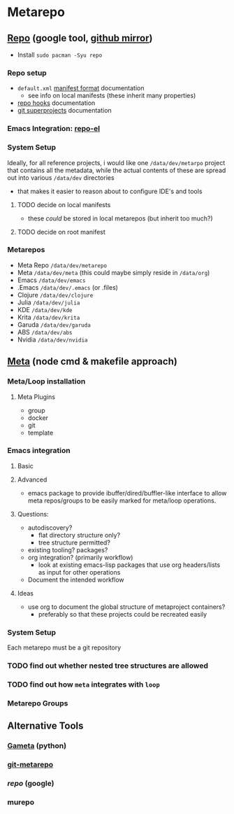 * Metarepo

** [[https://github.com/canatella/repo-el/blob/master/repo.el][Repo]] (google tool, [[https://github.com/GerritCodeReview/git-repo][github mirror]])

+ Install =sudo pacman -Syu repo=

*** Repo setup

+ =default.xml= [[https://gerrit.googlesource.com/git-repo/+/HEAD/docs/manifest-format.md][manifest format]] documentation
  - see info on local manifests (these inherit many properties)
+ [[https://gerrit.googlesource.com/git-repo/+/HEAD/docs/repo-hooks.md][repo hooks]] documentation
+ [[https://en.wikibooks.org/wiki/Git/Submodules_and_Superprojects][git superprojects]] documentation

*** Emacs Integration: [[https://github.com/canatella/repo-el][repo-el]]

*** System Setup

Ideally, for all reference projects, i would like one =/data/dev/metarpo=
project that contains all the metadata, while the actual contents of these are
spread out into various =/data/dev= directories

- that makes it easier to reason about to configure IDE's and tools

**** TODO decide on local manifests
+ these /could/ be stored in local metarepos (but inherit too much?)
**** TODO decide on root manifest

*** Metarepos
+ Meta Repo =/data/dev/metarepo=
+ Meta =/data/dev/meta= (this could maybe simply reside in =/data/org=)
+ Emacs =/data/dev/emacs=
+ .Emacs =/data/dev/.emacs= (or .files)
+ Clojure =/data/dev/clojure=
+ Julia =/data/dev/julia=
+ KDE =/data/dev/kde=
+ Krita =/data/dev/krita=
+ Garuda =/data/dev/garuda=
+ ABS =/data/dev/abs=
+ Nvidia =/data/dev/nvidia=

** [[https://github.com/mateodelnorte/meta][Meta]] (node cmd & makefile approach)

*** Meta/Loop installation

**** Meta Plugins
+ group
+ docker
+ git
+ template

*** Emacs integration

**** Basic

**** Advanced
+ emacs package to provide ibuffer/dired/buffler-like interface to allow meta
  repos/groups to be easily marked for meta/loop operations.

**** Questions:
+ autodiscovery?
  - flat directory structure only?
  - tree structure permitted?
+ existing tooling? packages?
+ org integration? (primarily workflow)
  - look at existing emacs-lisp packages that use org headers/lists as input for
    other operations
+ Document the intended workflow

**** Ideas
+ use org to document the global structure of metaproject containers?
  - preferably so that these projects could be recreated easily

*** System Setup

Each metarepo must be a git repository

*** TODO find out whether nested tree structures are allowed
*** TODO find out how =meta= integrates with =loop=

*** Metarepo Groups

** Alternative Tools

*** [[https://github.com/genius-systems/gameta][Gameta]] (python)
*** [[https://github.com/blejdfist/git-metarepo][git-metarepo]]
*** [[0    Link: https://gerrit.googlesource.com/git-repo/][repo]] (google)
*** murepo
